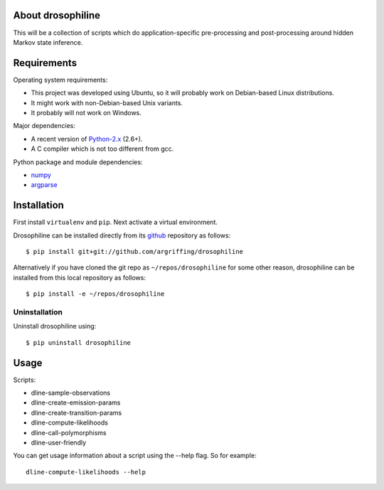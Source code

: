 About drosophiline
==================

This will be a collection of scripts
which do application-specific
pre-processing and post-processing
around hidden Markov state inference.


Requirements
============

Operating system requirements:

* This project was developed using Ubuntu,
  so it will probably work on Debian-based Linux distributions.
* It might work with non-Debian-based Unix variants.
* It probably will not work on Windows.

Major dependencies:

* A recent version of Python-2.x_ (2.6+).
* A C compiler which is not too different from gcc.

Python package and module dependencies:

* numpy_
* argparse_


Installation
============

First install ``virtualenv`` and ``pip``.
Next activate a virtual environment.

Drosophiline can be installed directly from its github_
repository as follows::

    $ pip install git+git://github.com/argriffing/drosophiline

Alternatively if you have cloned the git repo
as ``~/repos/drosophiline`` for some other reason,
drosophiline can be installed from this local repository as follows::

    $ pip install -e ~/repos/drosophiline


Uninstallation
--------------

Uninstall drosophiline using::

    $ pip uninstall drosophiline


Usage
=====

Scripts:

* dline-sample-observations
* dline-create-emission-params
* dline-create-transition-params
* dline-compute-likelihoods
* dline-call-polymorphisms
* dline-user-friendly

You can get usage information about a script
using the --help flag.
So for example::

    dline-compute-likelihoods --help


.. _Python-2.x: http://www.python.org
.. _argparse: http://code.google.com/p/argparse
.. _virtualenv: http://virtualenv.openplans.org
.. _pip: http://pip.openplans.org
.. _pypi: http://pypi.python.org
.. _github: http://github.com
.. _numpy: http://numpy.scipy.org
